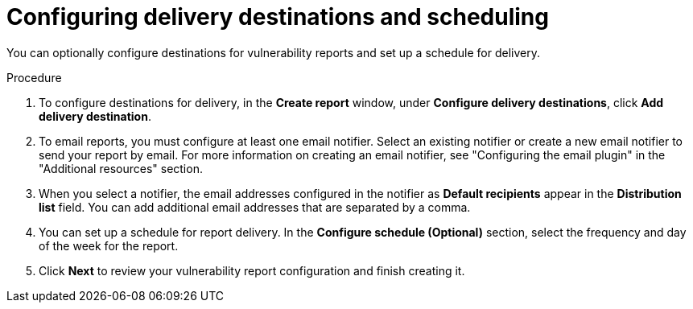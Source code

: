 // Module included in the following assemblies:
//
// * operating/manage-vulnerabilities.adoc
:_content-type: PROCEDURE
[id="vulnerability-management20-configure-report-delivery-destinations-schedule_{context}"]
= Configuring delivery destinations and scheduling

[role="_abstract"]
You can optionally configure destinations for vulnerability reports and set up a schedule for delivery.

.Procedure
. To configure destinations for delivery, in the *Create report* window, under *Configure delivery destinations*, click *Add delivery destination*.
. To email reports, you must configure at least one email notifier. Select an existing notifier or create a new email notifier to send your report by email. For more information on creating an email notifier, see "Configuring the email plugin" in the "Additional resources" section.
. When you select a notifier, the email addresses configured in the notifier as *Default recipients* appear in the *Distribution list* field. You can add additional email addresses that are separated by a comma.
. You can set up a schedule for report delivery. In the *Configure schedule (Optional)* section, select the frequency and day of the week for the report.
. Click *Next* to review your vulnerability report configuration and finish creating it.